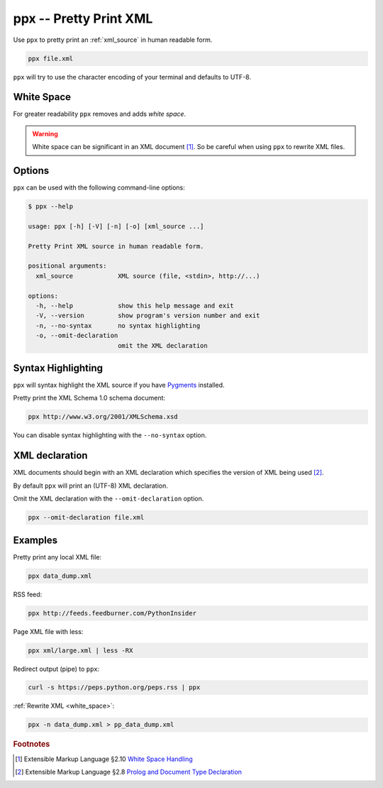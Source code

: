 .. index::
   single: ppx script
   single: scripts; ppx
   single: pretty print

ppx -- Pretty Print XML
=======================
Use ``ppx`` to pretty print an :ref:`xml_source` in human readable form.

.. code-block:: bash

   ppx file.xml


.. _white_space:

.. index::
   single: white space

``ppx`` will try to use the character encoding of your terminal and defaults to UTF-8.

White Space
-----------
For greater readability ``ppx`` removes and adds *white space*.

.. warning:: White space can be significant in an XML document [#]_.
   So be careful when using ``ppx`` to rewrite XML files.


Options
-------
``ppx`` can be used with the following command-line options:

.. code-block:: console

   $ ppx --help

   usage: ppx [-h] [-V] [-n] [-o] [xml_source ...]

   Pretty Print XML source in human readable form.

   positional arguments:
     xml_source            XML source (file, <stdin>, http://...)

   options:
     -h, --help            show this help message and exit
     -V, --version         show program's version number and exit
     -n, --no-syntax       no syntax highlighting
     -o, --omit-declaration
                           omit the XML declaration


.. index::
   single: ppx script; syntax highlighting
   single: syntax highlighting; ppx

Syntax Highlighting
-------------------
``ppx`` will syntax highlight the XML source if you have Pygments_ installed.

Pretty print the XML Schema 1.0 schema document:

.. code-block:: bash

   ppx http://www.w3.org/2001/XMLSchema.xsd

.. program:: ppx
.. option:: -n, --no-syntax

You can disable syntax highlighting with the ``--no-syntax`` option.


.. index::
   single: ppx script; XML declaration
   single: XML declaration; ppx

XML declaration
---------------
XML documents should begin with an XML declaration which specifies the version of XML being used [#]_.

By default ``ppx`` will print an (UTF-8) XML declaration.

.. program:: ppx
.. option:: -o, --omit-declaration

Omit the XML declaration with the ``--omit-declaration`` option.

.. code-block:: bash

   ppx --omit-declaration file.xml

Examples
--------
Pretty print any local XML file:

.. code-block:: bash

   ppx data_dump.xml

RSS feed:

.. code-block:: bash

   ppx http://feeds.feedburner.com/PythonInsider

Page XML file with less:

.. code-block:: bash

   ppx xml/large.xml | less -RX

Redirect output (pipe) to ``ppx``:

.. code-block:: bash

   curl -s https://peps.python.org/peps.rss | ppx

:ref:`Rewrite XML <white_space>`:

.. code-block:: bash

   ppx -n data_dump.xml > pp_data_dump.xml


.. _Pygments: https://pygments.org/


.. rubric:: Footnotes

.. [#] Extensible Markup Language §2.10
   `White Space Handling <https://www.w3.org/TR/xml/#sec-white-space>`_
.. [#] Extensible Markup Language §2.8
   `Prolog and Document Type Declaration <https://www.w3.org/TR/xml/#sec-prolog-dtd>`_
